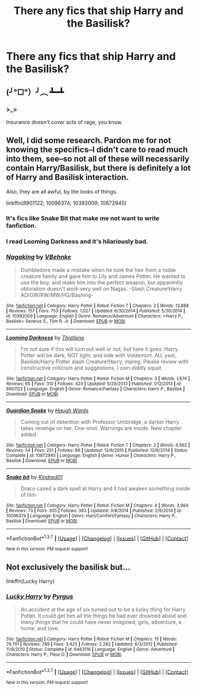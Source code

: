 #+TITLE: There any fics that ship Harry and the Basilisk?

* There any fics that ship Harry and the Basilisk?
:PROPERTIES:
:Score: 6
:DateUnix: 1462245116.0
:DateShort: 2016-May-03
:FlairText: Request
:END:

** (╯°□°）╯︵ ┻━┻
:PROPERTIES:
:Author: Taure
:Score: 11
:DateUnix: 1462282876.0
:DateShort: 2016-May-03
:END:

*** >_>

Insurance doesn't cover acts of rage, you know.
:PROPERTIES:
:Author: Averant
:Score: 1
:DateUnix: 1462284482.0
:DateShort: 2016-May-03
:END:


** [[http://i3.kym-cdn.com/photos/images/original/000/905/825/db3.jpg]]
:PROPERTIES:
:Author: deirox
:Score: 2
:DateUnix: 1462276108.0
:DateShort: 2016-May-03
:END:


** Well, I did some research. Pardon me for not knowing the specifics--I didn't care to read much into them, see--so not all of these will necessarily contain Harry/Basilisk, but there is definitely a lot of Harry and Basilisk interaction.

Also, they are all awful, by the looks of things.

linkffn(8901122; 10096374; 10392009; 10872945)
:PROPERTIES:
:Author: Pashow
:Score: 2
:DateUnix: 1462258588.0
:DateShort: 2016-May-03
:END:

*** It's fics like Snake Bit that make me not want to write fanfiction.
:PROPERTIES:
:Author: toni_toni
:Score: 2
:DateUnix: 1462378832.0
:DateShort: 2016-May-04
:END:


*** I read Looming Darkness and it's hilariously bad.
:PROPERTIES:
:Author: CaptainSugar
:Score: 2
:DateUnix: 1462492415.0
:DateShort: 2016-May-06
:END:


*** [[http://www.fanfiction.net/s/10392009/1/][*/Nagaking/*]] by [[https://www.fanfiction.net/u/4178666/VBehnke][/VBehnke/]]

#+begin_quote
  Dumbledore made a mistake when he took the heir from a noble creature family and gave him to Lily and James Potter. He wanted to use the boy, and make him into the perfect weapon, but apparently obliviation doesn't work very well on Nagas. -Slash Creature!Harry AD/GW/RW/MW/HG/Bashing-
#+end_quote

^{/Site/: [[http://www.fanfiction.net/][fanfiction.net]] *|* /Category/: Harry Potter *|* /Rated/: Fiction T *|* /Chapters/: 2 *|* /Words/: 13,888 *|* /Reviews/: 157 *|* /Favs/: 753 *|* /Follows/: 1,027 *|* /Updated/: 6/30/2014 *|* /Published/: 5/30/2014 *|* /id/: 10392009 *|* /Language/: English *|* /Genre/: Romance/Adventure *|* /Characters/: <Harry P., Basilisk> Severus S., Tom R. Jr. *|* /Download/: [[http://www.p0ody-files.com/ff_to_ebook/ffn-bot/index.php?id=10392009&source=ff&filetype=epub][EPUB]] or [[http://www.p0ody-files.com/ff_to_ebook/ffn-bot/index.php?id=10392009&source=ff&filetype=mobi][MOBI]]}

--------------

[[http://www.fanfiction.net/s/8901122/1/][*/Looming Darkness/*]] by [[https://www.fanfiction.net/u/3943072/Thistlene][/Thistlene/]]

#+begin_quote
  I'm not sure if this will turn out well or not, but here it goes: Harry Potter will be dark, NOT light, and side with Voldemort. AU, yaoi, Basilisk/Harry Potter slash Creature!Harry, mpreg. Please review with constructive criticism and suggestions. I own diddly squat.
#+end_quote

^{/Site/: [[http://www.fanfiction.net/][fanfiction.net]] *|* /Category/: Harry Potter *|* /Rated/: Fiction M *|* /Chapters/: 3 *|* /Words/: 1,674 *|* /Reviews/: 65 *|* /Favs/: 310 *|* /Follows/: 423 *|* /Updated/: 5/20/2013 *|* /Published/: 1/12/2013 *|* /id/: 8901122 *|* /Language/: English *|* /Genre/: Romance/Fantasy *|* /Characters/: Harry P., Basilisk *|* /Download/: [[http://www.p0ody-files.com/ff_to_ebook/ffn-bot/index.php?id=8901122&source=ff&filetype=epub][EPUB]] or [[http://www.p0ody-files.com/ff_to_ebook/ffn-bot/index.php?id=8901122&source=ff&filetype=mobi][MOBI]]}

--------------

[[http://www.fanfiction.net/s/10872945/1/][*/Guardian Snake/*]] by [[https://www.fanfiction.net/u/5677261/Haugh-Wards][/Haugh Wards/]]

#+begin_quote
  Coming out of detention with Professor Umbridge, a darker Harry takes revenge on her. One-shot. Warnings are inside. New chapter added.
#+end_quote

^{/Site/: [[http://www.fanfiction.net/][fanfiction.net]] *|* /Category/: Harry Potter *|* /Rated/: Fiction T *|* /Chapters/: 2 *|* /Words/: 4,962 *|* /Reviews/: 54 *|* /Favs/: 251 *|* /Follows/: 86 *|* /Updated/: 12/6/2015 *|* /Published/: 12/6/2014 *|* /Status/: Complete *|* /id/: 10872945 *|* /Language/: English *|* /Genre/: Humor *|* /Characters/: Harry P., Basilisk *|* /Download/: [[http://www.p0ody-files.com/ff_to_ebook/ffn-bot/index.php?id=10872945&source=ff&filetype=epub][EPUB]] or [[http://www.p0ody-files.com/ff_to_ebook/ffn-bot/index.php?id=10872945&source=ff&filetype=mobi][MOBI]]}

--------------

[[http://www.fanfiction.net/s/10096374/1/][*/Snake bit/*]] by [[https://www.fanfiction.net/u/2904404/Kindred01][/Kindred01/]]

#+begin_quote
  Draco cased a dark spell at Harry and it had awaken something inside of him
#+end_quote

^{/Site/: [[http://www.fanfiction.net/][fanfiction.net]] *|* /Category/: Harry Potter *|* /Rated/: Fiction M *|* /Chapters/: 4 *|* /Words/: 3,964 *|* /Reviews/: 73 *|* /Favs/: 305 *|* /Follows/: 363 *|* /Updated/: 3/8/2014 *|* /Published/: 2/9/2014 *|* /id/: 10096374 *|* /Language/: English *|* /Genre/: Hurt/Comfort/Fantasy *|* /Characters/: Harry P., Basilisk *|* /Download/: [[http://www.p0ody-files.com/ff_to_ebook/ffn-bot/index.php?id=10096374&source=ff&filetype=epub][EPUB]] or [[http://www.p0ody-files.com/ff_to_ebook/ffn-bot/index.php?id=10096374&source=ff&filetype=mobi][MOBI]]}

--------------

*FanfictionBot*^{1.3.7} *|* [[[https://github.com/tusing/reddit-ffn-bot/wiki/Usage][Usage]]] | [[[https://github.com/tusing/reddit-ffn-bot/wiki/Changelog][Changelog]]] | [[[https://github.com/tusing/reddit-ffn-bot/issues/][Issues]]] | [[[https://github.com/tusing/reddit-ffn-bot/][GitHub]]] | [[[https://www.reddit.com/message/compose?to=%2Fu%2Ftusing][Contact]]]

^{/New in this version: PM request support!/}
:PROPERTIES:
:Author: FanfictionBot
:Score: 1
:DateUnix: 1462258640.0
:DateShort: 2016-May-03
:END:


** Not exclusively the basilisk but...

linkffn(Lucky Harry)
:PROPERTIES:
:Author: Celest_Clipse
:Score: 1
:DateUnix: 1462277939.0
:DateShort: 2016-May-03
:END:

*** [[http://www.fanfiction.net/s/6463116/1/][*/Lucky Harry/*]] by [[https://www.fanfiction.net/u/1817780/Pyrgus][/Pyrgus/]]

#+begin_quote
  An accident at the age of six turned out to be a lucky thing for Harry Potter. It could get him all the things he had ever dreamed about and many things that he could have never imagined; girls, adventure, a home, and love.
#+end_quote

^{/Site/: [[http://www.fanfiction.net/][fanfiction.net]] *|* /Category/: Harry Potter *|* /Rated/: Fiction M *|* /Chapters/: 15 *|* /Words/: 79,791 *|* /Reviews/: 789 *|* /Favs/: 3,425 *|* /Follows/: 2,282 *|* /Updated/: 6/3/2012 *|* /Published/: 11/8/2010 *|* /Status/: Complete *|* /id/: 6463116 *|* /Language/: English *|* /Genre/: Adventure *|* /Characters/: Harry P., Fleur D. *|* /Download/: [[http://www.p0ody-files.com/ff_to_ebook/ffn-bot/index.php?id=6463116&source=ff&filetype=epub][EPUB]] or [[http://www.p0ody-files.com/ff_to_ebook/ffn-bot/index.php?id=6463116&source=ff&filetype=mobi][MOBI]]}

--------------

*FanfictionBot*^{1.3.7} *|* [[[https://github.com/tusing/reddit-ffn-bot/wiki/Usage][Usage]]] | [[[https://github.com/tusing/reddit-ffn-bot/wiki/Changelog][Changelog]]] | [[[https://github.com/tusing/reddit-ffn-bot/issues/][Issues]]] | [[[https://github.com/tusing/reddit-ffn-bot/][GitHub]]] | [[[https://www.reddit.com/message/compose?to=%2Fu%2Ftusing][Contact]]]

^{/New in this version: PM request support!/}
:PROPERTIES:
:Author: FanfictionBot
:Score: 1
:DateUnix: 1462277989.0
:DateShort: 2016-May-03
:END:
